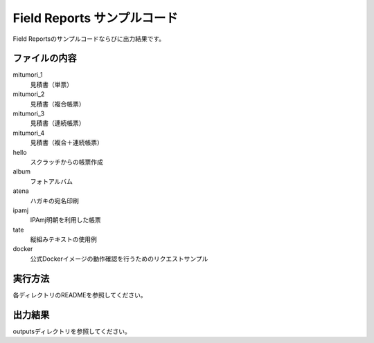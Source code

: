 Field Reports サンプルコード
============================

Field Reportsのサンプルコードならびに出力結果です。

ファイルの内容
--------------

mitumori_1
    見積書（単票）

mitumori_2
    見積書（複合帳票）

mitumori_3
    見積書（連続帳票）

mitumori_4
    見積書（複合＋連続帳票）

hello
    スクラッチからの帳票作成

album
    フォトアルバム

atena
    ハガキの宛名印刷

ipamj
    IPAmj明朝を利用した帳票

tate
    縦組みテキストの使用例

docker
    公式Dockerイメージの動作確認を行うためのリクエストサンプル

実行方法
--------

各ディレクトリのREADMEを参照してください。

出力結果
--------

outputsディレクトリを参照してください。

